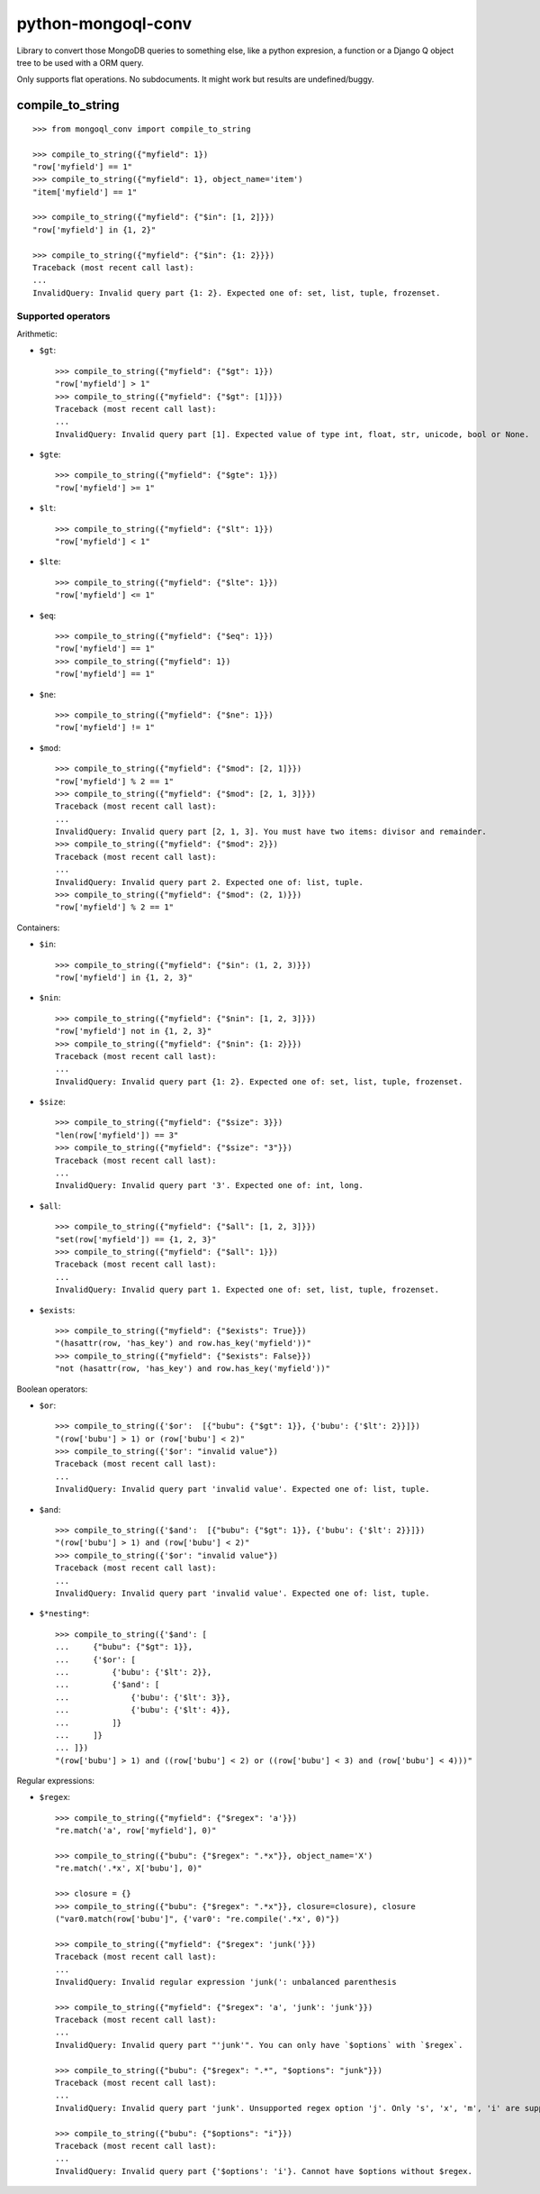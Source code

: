 ===========================
    python-mongoql-conv
===========================

.. image:: https://secure.travis-ci.org/ionelmc/python-mongoql-conv.png?branch=master
    :alt: Build Status
    :target: http://travis-ci.org/ionelmc/python-mongoql-conv

.. image:: https://coveralls.io/repos/ionelmc/python-mongoql-conv/badge.png?branch=master
    :alt: Coverage Status
    :target: https://coveralls.io/r/ionelmc/python-mongoql-conv

.. image:: https://badge.fury.io/py/mongoql-conv.png
    :alt: PYPI Package
    :target: https://pypi.python.org/pypi/mongoql-conv

.. image:: https://d2weczhvl823v0.cloudfront.net/ionelmc/python-mongoql-conv/trend.png
    :alt: Bitdeli badge
    :target: https://bitdeli.com/free

Library to convert those MongoDB queries to something else, like a python
expresion, a function or a Django Q object tree to be used with a ORM query.

Only supports flat operations. No subdocuments. It might work but results are undefined/buggy.

compile_to_string
=================

::

    >>> from mongoql_conv import compile_to_string

    >>> compile_to_string({"myfield": 1})
    "row['myfield'] == 1"
    >>> compile_to_string({"myfield": 1}, object_name='item')
    "item['myfield'] == 1"

    >>> compile_to_string({"myfield": {"$in": [1, 2]}})
    "row['myfield'] in {1, 2}"

    >>> compile_to_string({"myfield": {"$in": {1: 2}}})
    Traceback (most recent call last):
    ...
    InvalidQuery: Invalid query part {1: 2}. Expected one of: set, list, tuple, frozenset.


Supported operators
-------------------

Arithmetic:

* ``$gt``::

    >>> compile_to_string({"myfield": {"$gt": 1}})
    "row['myfield'] > 1"
    >>> compile_to_string({"myfield": {"$gt": [1]}})
    Traceback (most recent call last):
    ...
    InvalidQuery: Invalid query part [1]. Expected value of type int, float, str, unicode, bool or None.

* ``$gte``::

    >>> compile_to_string({"myfield": {"$gte": 1}})
    "row['myfield'] >= 1"

* ``$lt``::

    >>> compile_to_string({"myfield": {"$lt": 1}})
    "row['myfield'] < 1"

* ``$lte``::

    >>> compile_to_string({"myfield": {"$lte": 1}})
    "row['myfield'] <= 1"

* ``$eq``::

    >>> compile_to_string({"myfield": {"$eq": 1}})
    "row['myfield'] == 1"
    >>> compile_to_string({"myfield": 1})
    "row['myfield'] == 1"

* ``$ne``::

    >>> compile_to_string({"myfield": {"$ne": 1}})
    "row['myfield'] != 1"

* ``$mod``::

    >>> compile_to_string({"myfield": {"$mod": [2, 1]}})
    "row['myfield'] % 2 == 1"
    >>> compile_to_string({"myfield": {"$mod": [2, 1, 3]}})
    Traceback (most recent call last):
    ...
    InvalidQuery: Invalid query part [2, 1, 3]. You must have two items: divisor and remainder.
    >>> compile_to_string({"myfield": {"$mod": 2}})
    Traceback (most recent call last):
    ...
    InvalidQuery: Invalid query part 2. Expected one of: list, tuple.
    >>> compile_to_string({"myfield": {"$mod": (2, 1)}})
    "row['myfield'] % 2 == 1"

Containers:

* ``$in``::

    >>> compile_to_string({"myfield": {"$in": (1, 2, 3)}})
    "row['myfield'] in {1, 2, 3}"

* ``$nin``::

    >>> compile_to_string({"myfield": {"$nin": [1, 2, 3]}})
    "row['myfield'] not in {1, 2, 3}"
    >>> compile_to_string({"myfield": {"$nin": {1: 2}}})
    Traceback (most recent call last):
    ...
    InvalidQuery: Invalid query part {1: 2}. Expected one of: set, list, tuple, frozenset.

* ``$size``::

    >>> compile_to_string({"myfield": {"$size": 3}})
    "len(row['myfield']) == 3"
    >>> compile_to_string({"myfield": {"$size": "3"}})
    Traceback (most recent call last):
    ...
    InvalidQuery: Invalid query part '3'. Expected one of: int, long.


* ``$all``::

    >>> compile_to_string({"myfield": {"$all": [1, 2, 3]}})
    "set(row['myfield']) == {1, 2, 3}"
    >>> compile_to_string({"myfield": {"$all": 1}})
    Traceback (most recent call last):
    ...
    InvalidQuery: Invalid query part 1. Expected one of: set, list, tuple, frozenset.

* ``$exists``::

    >>> compile_to_string({"myfield": {"$exists": True}})
    "(hasattr(row, 'has_key') and row.has_key('myfield'))"
    >>> compile_to_string({"myfield": {"$exists": False}})
    "not (hasattr(row, 'has_key') and row.has_key('myfield'))"

Boolean operators:

* ``$or``::

    >>> compile_to_string({'$or':  [{"bubu": {"$gt": 1}}, {'bubu': {'$lt': 2}}]})
    "(row['bubu'] > 1) or (row['bubu'] < 2)"
    >>> compile_to_string({'$or': "invalid value"})
    Traceback (most recent call last):
    ...
    InvalidQuery: Invalid query part 'invalid value'. Expected one of: list, tuple.

* ``$and``::

    >>> compile_to_string({'$and':  [{"bubu": {"$gt": 1}}, {'bubu': {'$lt': 2}}]})
    "(row['bubu'] > 1) and (row['bubu'] < 2)"
    >>> compile_to_string({'$or': "invalid value"})
    Traceback (most recent call last):
    ...
    InvalidQuery: Invalid query part 'invalid value'. Expected one of: list, tuple.

* ``$*nesting*``::

    >>> compile_to_string({'$and': [
    ...     {"bubu": {"$gt": 1}},
    ...     {'$or': [
    ...         {'bubu': {'$lt': 2}},
    ...         {'$and': [
    ...             {'bubu': {'$lt': 3}},
    ...             {'bubu': {'$lt': 4}},
    ...         ]}
    ...     ]}
    ... ]})
    "(row['bubu'] > 1) and ((row['bubu'] < 2) or ((row['bubu'] < 3) and (row['bubu'] < 4)))"

Regular expressions:

* ``$regex``::

    >>> compile_to_string({"myfield": {"$regex": 'a'}})
    "re.match('a', row['myfield'], 0)"

    >>> compile_to_string({"bubu": {"$regex": ".*x"}}, object_name='X')
    "re.match('.*x', X['bubu'], 0)"

    >>> closure = {}
    >>> compile_to_string({"bubu": {"$regex": ".*x"}}, closure=closure), closure
    ("var0.match(row['bubu']", {'var0': "re.compile('.*x', 0)"})

    >>> compile_to_string({"myfield": {"$regex": 'junk('}})
    Traceback (most recent call last):
    ...
    InvalidQuery: Invalid regular expression 'junk(': unbalanced parenthesis

    >>> compile_to_string({"myfield": {"$regex": 'a', 'junk': 'junk'}})
    Traceback (most recent call last):
    ...
    InvalidQuery: Invalid query part "'junk'". You can only have `$options` with `$regex`.

    >>> compile_to_string({"bubu": {"$regex": ".*", "$options": "junk"}})
    Traceback (most recent call last):
    ...
    InvalidQuery: Invalid query part 'junk'. Unsupported regex option 'j'. Only 's', 'x', 'm', 'i' are supported !

    >>> compile_to_string({"bubu": {"$options": "i"}})
    Traceback (most recent call last):
    ...
    InvalidQuery: Invalid query part {'$options': 'i'}. Cannot have $options without $regex.
